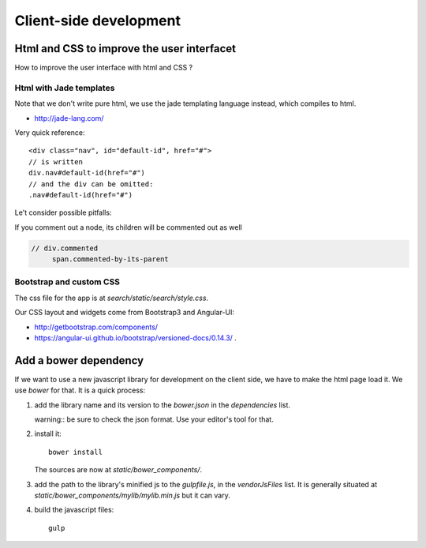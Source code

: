 Client-side development
=======================

Html and CSS to improve the user interfacet
------------------------------------------

How to improve the user interface with html and CSS ?

Html with Jade templates
~~~~~~~~~~~~~~~~~~~~~~~~

Note that we don't write pure html, we use the jade templating
language instead, which compiles to html.

- http://jade-lang.com/

Very quick reference:

::

   <div class="nav", id="default-id", href="#">
   // is written
   div.nav#default-id(href="#")
   // and the div can be omitted:
   .nav#default-id(href="#")

Le't consider possible pitfalls:

If you comment out a node, its children will be commented out as well

.. code-block:: text

  // div.commented
       span.commented-by-its-parent

Bootstrap and custom CSS
~~~~~~~~~~~~~~~~~~~~~~~~

The css file for the app is at `search/static/search/style.css`.

Our CSS layout and widgets come from Bootstrap3 and Angular-UI:

- http://getbootstrap.com/components/
- https://angular-ui.github.io/bootstrap/versioned-docs/0.14.3/ .


Add a bower dependency
----------------------

If we want to use a new javascript library for development on the
client side, we have to make the html page load it. We use `bower` for
that. It is a quick process:

1. add the library name and its version to the `bower.json` in the
   `dependencies` list.

   warning:: be sure to check the json format. Use your editor's tool
   for that.

2. install it::

     bower install

   The sources are now at `static/bower_components/`.

3. add the path to the library's minified js to the `gulpfile.js`, in
   the `vendorJsFiles` list. It is generally situated at
   `static/bower_components/mylib/mylib.min.js` but it can vary.

4. build the javascript files::

     gulp
